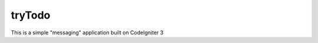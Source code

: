 ###################
tryTodo
###################

This is a simple "messaging" application built on CodeIgniter 3  
